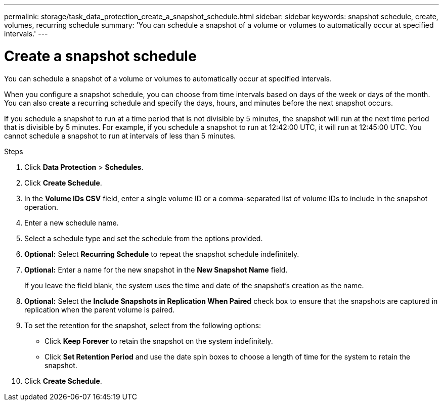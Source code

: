 ---
permalink: storage/task_data_protection_create_a_snapshot_schedule.html
sidebar: sidebar
keywords: snapshot schedule, create, volumes, recurring schedule
summary: 'You can schedule a snapshot of a volume or volumes to automatically occur at specified intervals.'
---

= Create a snapshot schedule
:icons: font
:imagesdir: ../media/

[.lead]
You can schedule a snapshot of a volume or volumes to automatically occur at specified intervals.

When you configure a snapshot schedule, you can choose from time intervals based on days of the week or days of the month. You can also create a recurring schedule and specify the days, hours, and minutes before the next snapshot occurs.

If you schedule a snapshot to run at a time period that is not divisible by 5 minutes, the snapshot will run at the next time period that is divisible by 5 minutes. For example, if you schedule a snapshot to run at 12:42:00 UTC, it will run at 12:45:00 UTC. You cannot schedule a snapshot to run at intervals of less than 5 minutes.

.Steps
. Click *Data Protection* > *Schedules*.
. Click *Create Schedule*.
. In the *Volume IDs CSV* field, enter a single volume ID or a comma-separated list of volume IDs to include in the snapshot operation.
. Enter a new schedule name.
. Select a schedule type and set the schedule from the options provided.
. *Optional:* Select *Recurring Schedule* to repeat the snapshot schedule indefinitely.
. *Optional:* Enter a name for the new snapshot in the *New Snapshot Name* field.
+
If you leave the field blank, the system uses the time and date of the snapshot's creation as the name.

. *Optional:* Select the *Include Snapshots in Replication When Paired* check box to ensure that the snapshots are captured in replication when the parent volume is paired.
. To set the retention for the snapshot, select from the following options:
 ** Click *Keep Forever* to retain the snapshot on the system indefinitely.
 ** Click *Set Retention Period* and use the date spin boxes to choose a length of time for the system to retain the snapshot.
. Click *Create Schedule*.
